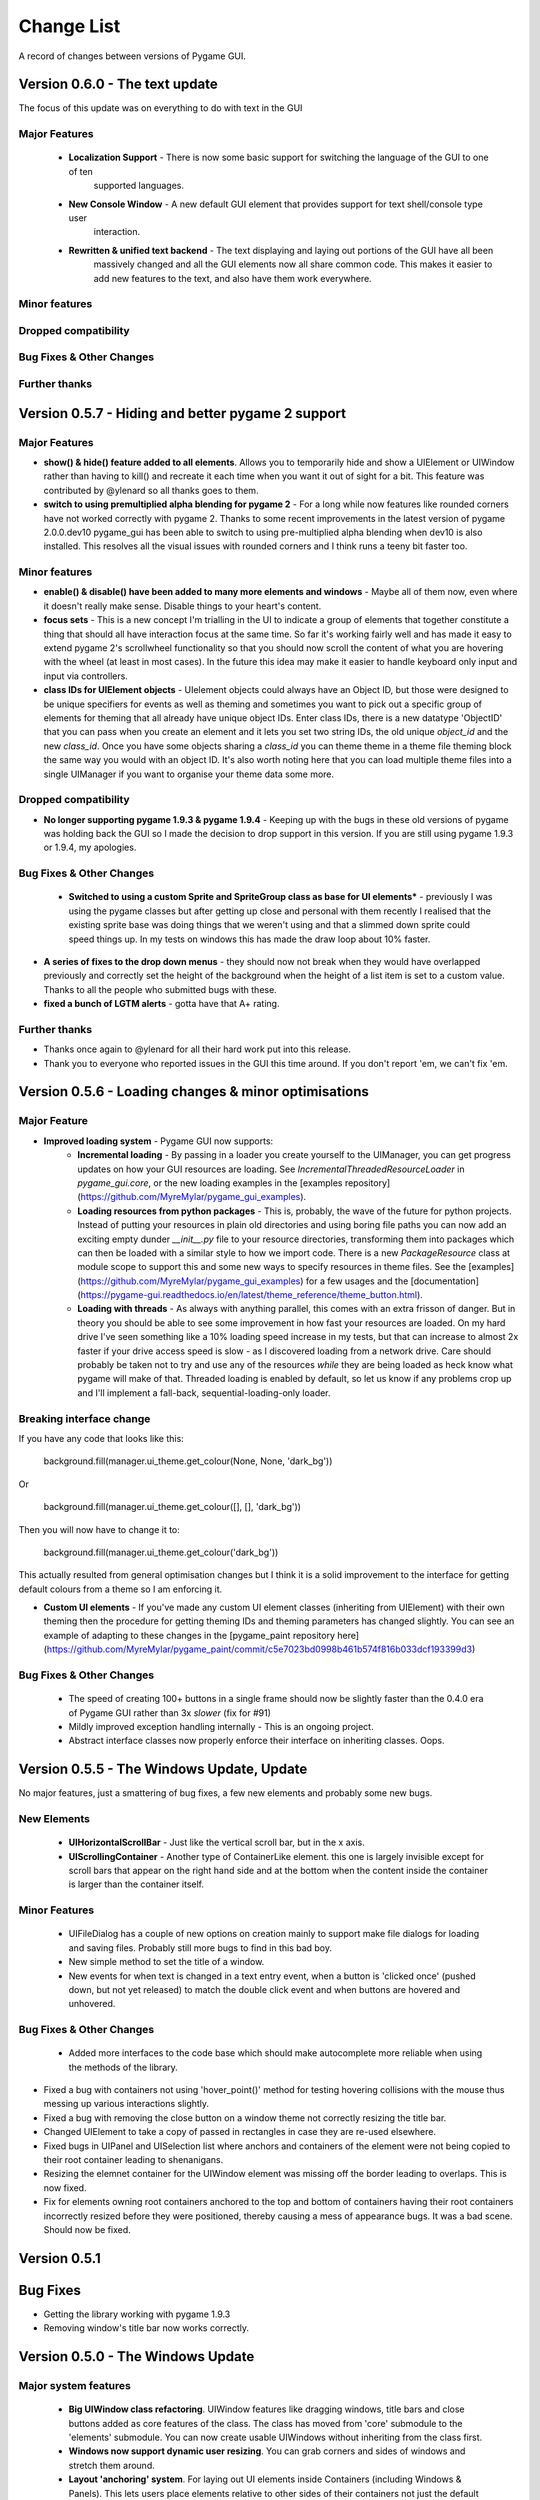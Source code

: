 .. _change-list:

Change List
===========

A record of changes between versions of Pygame GUI.

**Version 0.6.0** - The text update
-----------------------------------------------------------------

The focus of this update was on everything to do with text in the GUI

Major Features
...............................

 - **Localization Support** - There is now some basic support for switching the language of the GUI to one of ten
                              supported languages.
 - **New Console Window** - A new default GUI element that provides support for text shell/console type user
                            interaction.
 - **Rewritten & unified text backend** - The text displaying and laying out portions of the GUI have all been
                                          massively changed and all the GUI elements now all share common code.
                                          This makes it easier to add new features to the text, and also have
                                          them work everywhere.

Minor features
...............................


Dropped compatibility
..............................................


Bug Fixes & Other Changes
.........................................................


Further thanks
.............................


**Version 0.5.7** - Hiding and better pygame 2 support
-----------------------------------------------------------------


Major Features
...............................

- **show() & hide() feature added to all elements**. Allows you to temporarily hide and show a UIElement or UIWindow rather than having to kill() and recreate it each time when you want it out of sight for a bit. This feature was contributed by @ylenard so all thanks goes to them.

- **switch to using premultiplied alpha blending for pygame 2** - For a long while now features like rounded corners have not worked correctly with pygame 2. Thanks to some recent improvements in the latest version of pygame 2.0.0.dev10 pygame_gui has been able to switch to using pre-multiplied alpha blending when dev10 is also installed. This resolves all the visual issues with rounded corners and I think runs a teeny bit faster too.


Minor features
...............................

- **enable() & disable() have been added to many more elements and windows** - Maybe all of them now, even where it doesn't really make sense. Disable things to your heart's content.
- **focus sets** - This is a new concept I'm trialling in the UI to indicate a group of elements that together constitute a thing that should all have interaction focus at the same time. So far it's working fairly well and has made it easy to extend pygame 2's scrollwheel functionality so that you should now scroll the content of what you are hovering with the wheel (at least in most cases). In the future this idea may make it easier to handle keyboard only input and input via controllers.
- **class IDs for UIElement objects** - UIelement objects could always have an Object ID, but those were designed to be unique specifiers for events as well as theming and sometimes you want to pick out a specific group of elements for theming that all already have unique object IDs. Enter class IDs, there is a new datatype 'ObjectID' that you can pass when you create an element and it lets you set two string IDs, the old unique `object_id` and the new `class_id`. Once you have some objects sharing a `class_id` you can theme theme in a theme file theming block the same way you would with an object ID.  It's also worth noting here that you can load multiple theme files into a single UIManager if you want to organise your theme data some more.

Dropped compatibility
..............................................

- **No longer supporting pygame 1.9.3 & pygame 1.9.4** - Keeping up with the bugs in these old versions of pygame was holding back the GUI so I made the decision to drop support in this version. If you are still using pygame 1.9.3 or 1.9.4, my apologies.

Bug Fixes & Other Changes
.........................................................

 - **Switched to using a custom Sprite and SpriteGroup class as base for UI elements*** - previously I was using the pygame classes but after getting up close and personal with them recently I realised that the existing sprite base was doing things that we weren't using and that a slimmed down sprite could speed things up. In my tests on windows this has made the draw loop about 10% faster.
- **A series of fixes to the drop down menus** - they should now not break when they would have overlapped previously and correctly set the height of the background when the height of a list item is set to a custom value. Thanks to all the people who submitted bugs with these.
- **fixed a bunch of LGTM alerts** - gotta have that A+ rating.


Further thanks
.............................

- Thanks once again to @ylenard for all their hard work put into this release.
- Thank you to everyone who reported issues in the GUI this time around. If you don't report 'em, we can't fix 'em.


**Version 0.5.6** - Loading changes & minor optimisations
-----------------------------------------------------------------


Major Feature
............................

- **Improved loading system** - Pygame GUI now supports:
    - **Incremental loading** - By passing in a loader you create yourself to the UIManager, you can get progress updates on how your GUI resources are loading. See `IncrementalThreadedResourceLoader` in `pygame_gui.core`, or the new loading examples in the [examples repository](https://github.com/MyreMylar/pygame_gui_examples).
    - **Loading resources from python packages** - This is, probably, the wave of the future for python projects. Instead of putting your resources in plain old directories and using boring file paths you can now add an exciting empty dunder `__init__.py` file to your resource directories, transforming them into packages which can then be loaded with a similar style to how we import code. There is a new `PackageResource` class at module scope to support this and some new ways to specify resources in theme files. See the [examples](https://github.com/MyreMylar/pygame_gui_examples) for a few usages and the [documentation](https://pygame-gui.readthedocs.io/en/latest/theme_reference/theme_button.html).
    - **Loading with threads** - As always with anything parallel, this comes with an extra frisson of danger. But in theory you should be able to see some improvement in how fast your resources are loaded. On my hard drive I've seen something like a 10% loading speed increase in my tests, but that can increase to almost 2x faster if your drive access speed is slow - as I discovered loading from a network drive. Care should probably be taken not to try and use any of the resources *while* they are being loaded as heck know what pygame will make of that. Threaded loading is enabled by default, so let us know if any problems crop up and I'll implement a fall-back, sequential-loading-only loader.

Breaking interface change
.....................................................

If you have any code that looks like this:

    background.fill(manager.ui_theme.get_colour(None, None, 'dark_bg'))

Or

    background.fill(manager.ui_theme.get_colour([], [], 'dark_bg'))

Then you will now have to change it to:

    background.fill(manager.ui_theme.get_colour('dark_bg'))

This actually resulted from general optimisation changes but I think it is a solid improvement to the interface for getting default colours from a theme so I am enforcing it.

- **Custom UI elements** - If you've made any custom UI element classes (inheriting from UIElement) with their own theming then the procedure for getting theming IDs and theming parameters has changed slightly. You can see an example of adapting to these changes in the [pygame_paint repository here](https://github.com/MyreMylar/pygame_paint/commit/c5e7023bd0998b461b574f816b033dcf193399d3)

Bug Fixes & Other Changes
.........................................................

 - The speed of creating 100+ buttons in a single frame should now be slightly faster than the 0.4.0 era of Pygame GUI rather than 3x *slower* (fix for #91)
 - Mildly improved exception handling internally - This is an ongoing project.
 - Abstract interface classes now properly enforce their interface on inheriting classes. Oops.


**Version 0.5.5** - The Windows Update, Update
-----------------------------------------------------

No major features, just a smattering of bug fixes, a few new elements and probably some new bugs.

New Elements
............

 - **UIHorizontalScrollBar** - Just like the vertical scroll bar, but in the x axis.
 - **UIScrollingContainer** - Another type of ContainerLike element. this one is largely invisible except for scroll bars that appear on the right hand side and at the bottom when the content inside the container is larger than the container itself.

Minor Features
..............

 - UIFileDialog has a couple of new options on creation mainly to support make file dialogs for loading and saving files. Probably still more bugs to find in this bad boy.
 - New simple method to set the title of a window.
 - New events for when text is changed in a text entry event, when a button is 'clicked once' (pushed down, but not yet released) to match the double click event and when buttons are hovered and unhovered.

Bug Fixes & Other Changes
.........................

 - Added more interfaces to the code base which should make autocomplete more reliable when using the methods of the library.
- Fixed a bug with containers not using 'hover_point()' method for testing hovering collisions with the mouse thus messing up various interactions slightly.
- Fixed a bug with removing the close button on a window theme not correctly resizing the title bar.
- Changed UIElement to take a copy of passed in rectangles in case they are re-used elsewhere.
- Fixed  bugs in UIPanel and UISelection list where anchors and containers of the element were not being copied to their root container leading to shenanigans.
- Resizing the elemnet container for the UIWindow element was missing off the border leading to overlaps. This is now fixed.
- Fix for elements owning root containers anchored to the top and bottom of containers having their root containers incorrectly resized before they were positioned, thereby causing a mess of appearance bugs. It was a bad scene. Should now be fixed.


**Version 0.5.1**
--------------------

Bug Fixes
----------

- Getting the library working with pygame 1.9.3
- Removing window's title bar now works correctly.


**Version 0.5.0** - The Windows Update
--------------------------------------

Major system features
.....................

 - **Big UIWindow class refactoring**. UIWindow features like dragging windows, title bars and close buttons added as core
   features of the class. The class has moved from 'core' submodule to the 'elements' submodule. You can now create
   usable UIWindows without inheriting from the class first.
 - **Windows now support dynamic user resizing**. You can grab corners and sides of windows and stretch them around.
 - **Layout 'anchoring' system**. For laying out UI elements inside Containers (including Windows & Panels). This lets users place
   elements relative to other sides of their containers not just the default 'top left' every time.
 - **Button state transition 'cross-fade' effect.** A bit of flash.
 - **Theming files now support 'prototype' blocks.** To help reduce repetitive styling data. Theming parameter
   inheritance has also been changed to be more generous - e.g. now if you theme the 'button' block it will also affect
   buttons inside windows unless they have a more specific theming block.

New Elements
............

 - **UISelectionList** - a list of elements that let users select either one, or multiple items on it depending on how
   it is configured.
 - **UIPanel** - A new type of Container like element that you can place other elements inside of and set to start
   drawing at a specific layer in the UI. Designed for HUDs and the like.

New Windows
...........

 - **UIConfirmationDialog** - A Dialog Window which presents a choice to users to perform an action or cancel it.
 - **UIFileDialog** - A Dialog that helps users navigate a file system and pick a file from it.
 - **UIColourPickerDialog** - A Dialog window that lets you pick a colour.

Minor Features
..............

 - Drop down menu now supports larger lists of items in smaller space using a scroll bar and a parameter at creation to
   limit the vertical size. By default it will limit it's expansion to the boundaries of the container it is insider of.
 - Drop downs can now be expanded by clicking on the selected item button as well as the little arrow.
 - New theming options to remove the arrow buttons from horizontal sliders and vertical scroll bars.
 - Layer debug function on the UI Manager that lets you inspect what's going on with the UI Layers.
 - You can now set UIPanels and UIWindows as the 'container' parameter for all UIElements directly on creation.
 - Lots of new UI events to support the new elements and a new one for when the horizontal slider has moved.

API Breaking changes
....................

 - Lots of stuff with UIWindow. It's moved submodules, it has lots of new features that previously had to be provided in
   sub classes or didn't exist anywhere. The container for elements now excludes the title bar, shadow and borders of
   the window. Adapting is largely a case of deleting code, but it's a job of work.
 - UIMessageWindow has also changed a lot, it's now themed by it's object ID '#message_window' rather than an element
   ID like before, and it has lost lots of code to the underlying UIWindow class.
 - Object IDs for UI Events have changed to be the most specific ID that can be found or the element that generates
   them. This means code that was checking previously for '#my_window_ok_button' will probably need to be changed to
   check for '#my_window.#my_window_ok_button' or, you could change the button object ID to make it something like:
   '#my_window.#ok_button' because that identifier will now be more unique which was the general goal of the change.
 - Theming files may not perform exactly the same way they did before. Again, you can probably do lots of deleting if
   you make use of the prototype block system and I've tried to keep it mostly the same.
 - Default parameters have changed for 'text_box' and 'button'.

I try to minimise API breaking changes, but before we hit 1.0.0 I'd rather make changes that improve the overall module
than skip them and preserve an API that isn't working anymore.

Bug Fixes & Other Changes
.........................

 - Images loaded by the theming system should now work in pyinstaller -onefile .exe builds.
 - Drop down element should update the selected_option variable upon picking an option.
 - set_position, set_relative_position and set_dimensions methods should now work much more consistently across all
   elements.
 - Text boxes should expand correctly when the appropriate dimension is set to -1 or when the 'wrap_to_height' parameter
   is set to True on startup.
 - Text entry line text selection is smoother now.
 - UIContainer class now used all over the place - replacing the old 'root window' as 'root container', inside sliders &
   scroll bars.
 - Lots of refactoring to please Python Linting tools flake8 and pylint. Always more work to do here, but the code
   should be a few percent cleaner now.
 - Made use of interface/ABC meta classes to remove bothersome circular dependency problems.
 - More tests. Always more tests.
 - Text line documentation bug fixed by contributor **St3veR0nin**
